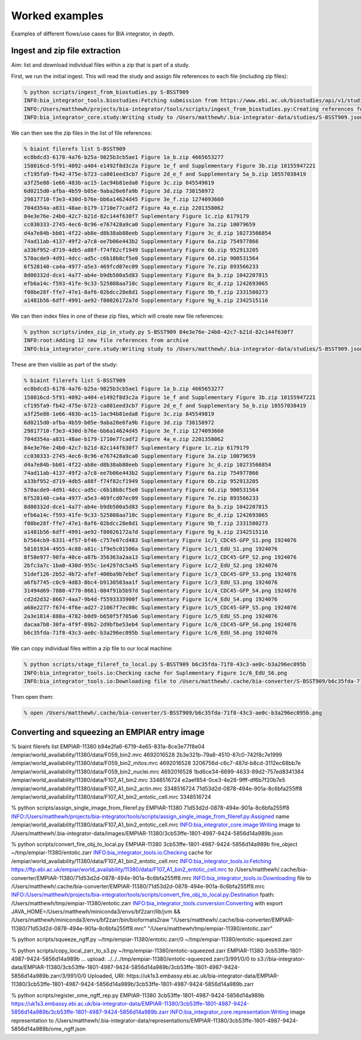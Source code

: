 Worked examples
===============

Examples of different flows/use cases for BIA integrator, in depth.

Ingest and zip file extraction 
------------------------------

Aim: list and download individual files within a zip that is part of a study.

First, we run the initial ingest. This will read the study and assign file references to each file (including zip files):

.. code-block:: console

    % python scripts/ingest_from_biostudies.py S-BSST909
    INFO:bia_integrator_tools.biostudies:Fetching submission from https://www.ebi.ac.uk/biostudies/api/v1/studies/S-BSST909
    INFO:/Users/matthewh/projects/bia-integrator/tools/scripts/ingest_from_biostudies.py:Creating references for 18 files
    INFO:bia_integrator_core.study:Writing study to /Users/matthewh/.bia-integrator-data/studies/S-BSST909.json

We can then see the zip files in the list of file references:

.. code-block:: console

    % biaint filerefs list S-BSST909
    ec8bdcd3-6178-4a76-b25a-9825b3cb5ae1 Figure 1a_b.zip 4665653277
    158016cd-5f91-4092-a404-e1492f8d3c2a Figure 1e_f and Supplementary Figure 3b.zip 10155947221
    cf195fa9-fb42-475e-b723-ca801eed3cb7 Figure 2d_e_f and Supplementary 5a_b.zip 10557038419
    a3f25e88-1e66-483b-ac15-1ac94b81eda8 Figure 3c.zip 845549819
    6d0215d0-afba-4b59-b05e-9aba20e6fa9b Figure 3d.zip 738158972
    29817710-f3e3-430d-b76e-bb6a14624d45 Figure 3e_f.zip 1274093660
    704d354a-a831-48ae-b179-1710e77cadf2 Figure 4a_e.zip 2201358062
    84e3e76e-24b0-42c7-b21d-82c144f630f7 Suplementary Figure 1c.zip 6179179
    cc030333-2745-4ec6-8c96-e767428a9ca0 Supplementary Figure 3a.zip 10079659
    d4a7e84b-bb01-4f22-ab8e-d8b38ab88eeb Supplementary Figure 3c_d.zip 10273566854
    74ad11ab-4137-49f2-a7c8-ee7b06e443b2 Supplementary Figure 6a.zip 754977866
    a33bf952-d719-4db5-a88f-f74f82cf1949 Supplementary Figure 6b.zip 952913205
    570acde9-4d91-4dcc-ad5c-c6b18b8cf5e0 Supplementary Figure 6d.zip 900531564
    6f528140-ca4a-4977-a5e3-469fcd07ec09 Supplementary Figure 7e.zip 893566233
    8d00332d-dce1-4a77-ab4e-b9db500a5d83 Supplementary Figure 8a_b.zip 1042207815
    efb6a14c-f593-41fe-9c33-525808aa710c Supplementary Figure 8c_d.zip 1242693065
    f08be28f-ffe7-47e1-8af6-02bdcc28e8d1 Supplementary Figure 9b_f.zip 2331500273
    a1481b56-6dff-4991-ae92-f80026172a7d Supplementary Figure 9g_k.zip 2342515116

We can then index files in one of these zip files, which will create new file references:

.. code-block:: console

    % python scripts/index_zip_in_study.py S-BSST909 84e3e76e-24b0-42c7-b21d-82c144f630f7
    INFO:root:Adding 12 new file references from archive
    INFO:bia_integrator_core.study:Writing study to /Users/matthewh/.bia-integrator-data/studies/S-BSST909.json

These are then visible as part of the study:

.. code-block:: console

    % biaint filerefs list S-BSST909
    ec8bdcd3-6178-4a76-b25a-9825b3cb5ae1 Figure 1a_b.zip 4665653277
    158016cd-5f91-4092-a404-e1492f8d3c2a Figure 1e_f and Supplementary Figure 3b.zip 10155947221
    cf195fa9-fb42-475e-b723-ca801eed3cb7 Figure 2d_e_f and Supplementary 5a_b.zip 10557038419
    a3f25e88-1e66-483b-ac15-1ac94b81eda8 Figure 3c.zip 845549819
    6d0215d0-afba-4b59-b05e-9aba20e6fa9b Figure 3d.zip 738158972
    29817710-f3e3-430d-b76e-bb6a14624d45 Figure 3e_f.zip 1274093660
    704d354a-a831-48ae-b179-1710e77cadf2 Figure 4a_e.zip 2201358062
    84e3e76e-24b0-42c7-b21d-82c144f630f7 Suplementary Figure 1c.zip 6179179
    cc030333-2745-4ec6-8c96-e767428a9ca0 Supplementary Figure 3a.zip 10079659
    d4a7e84b-bb01-4f22-ab8e-d8b38ab88eeb Supplementary Figure 3c_d.zip 10273566854
    74ad11ab-4137-49f2-a7c8-ee7b06e443b2 Supplementary Figure 6a.zip 754977866
    a33bf952-d719-4db5-a88f-f74f82cf1949 Supplementary Figure 6b.zip 952913205
    570acde9-4d91-4dcc-ad5c-c6b18b8cf5e0 Supplementary Figure 6d.zip 900531564
    6f528140-ca4a-4977-a5e3-469fcd07ec09 Supplementary Figure 7e.zip 893566233
    8d00332d-dce1-4a77-ab4e-b9db500a5d83 Supplementary Figure 8a_b.zip 1042207815
    efb6a14c-f593-41fe-9c33-525808aa710c Supplementary Figure 8c_d.zip 1242693065
    f08be28f-ffe7-47e1-8af6-02bdcc28e8d1 Supplementary Figure 9b_f.zip 2331500273
    a1481b56-6dff-4991-ae92-f80026172a7d Supplementary Figure 9g_k.zip 2342515116
    b7564cb9-6331-4f57-bf46-c757e07cd483 Suplementary Figure 1c/1_CDC45-GFP_S1.png 1924076
    58101934-4955-4c88-a81c-1f9e5c01506a Suplementary Figure 1c/1_EdU_S1.png 1924076
    8f58e977-98fa-40ce-a87b-356363a2aa13 Suplementary Figure 1c/2_CDC45-GFP_S2.png 1924076
    2bfc3a7c-1ba0-430d-955c-1e4297dc5a45 Suplementary Figure 1c/2_EdU_S2.png 1924076
    51def126-2b52-4b72-afef-400ba9b7ebef Suplementary Figure 1c/3_CDC45-GFP_S3.png 1924076
    a6fb7745-c0c9-4d83-8bc4-b9130503aa1f Suplementary Figure 1c/3_EdU_S3.png 1924076
    31494d69-7880-4770-8661-084f91b5b97d Suplementary Figure 1c/4_CDC45-GFP_S4.png 1924076
    cd2d2d32-8667-4aa7-9b4d-f5593335900f Suplementary Figure 1c/4_EdU_S4.png 1924076
    a68e2277-f674-4f6e-ad27-21067f7ec08c Suplementary Figure 1c/5_CDC45-GFP_S5.png 1924076
    2a3e1814-888a-4782-b0d9-b650f5f705a6 Suplementary Figure 1c/5_EdU_S5.png 1924076
    dacaa7b8-30fa-4f9f-89b2-2d9bfbe53eb4 Suplementary Figure 1c/6_CDC45-GFP_S6.png 1924076
    b6c35fda-71f8-43c3-ae0c-b3a296ec095b Suplementary Figure 1c/6_EdU_S6.png 1924076

We can copy individual files within a zip file to our local machine:

.. code-block:: console

    % python scripts/stage_fileref_to_local.py S-BSST909 b6c35fda-71f8-43c3-ae0c-b3a296ec095b
    INFO:bia_integrator_tools.io:Checking cache for Suplementary Figure 1c/6_EdU_S6.png
    INFO:bia_integrator_tools.io:Downloading file to /Users/matthewh/.cache/bia-converter/S-BSST909/b6c35fda-71f8-43c3-ae0c-b3a296ec095b.png

Then open them:

.. code-block:: console

    % open /Users/matthewh/.cache/bia-converter/S-BSST909/b6c35fda-71f8-43c3-ae0c-b3a296ec095b.png


Converting and squeezing an EMPIAR entry image
----------------------------------------------

% biaint filerefs list EMPIAR-11380
b94e2fa6-6719-4e65-831a-8ce3e77f8e04 /empiar/world_availability/11380/data/F059_bin2.mrc 4692016528
2b3e321b-79a8-4510-87c0-742f8c7e1999 /empiar/world_availability/11380/data/F059_bin2_mitos.mrc 4692016528
3206756d-c6c7-487d-b8cd-3112ec68bb7e /empiar/world_availability/11380/data/F059_bin2_nuclei.mrc 4692016528
1bd6ce34-6699-4633-89d2-757ed8341384 /empiar/world_availability/11380/data/F107_A1_bin2.mrc 3348516724
e2aef854-0ce3-4e28-9fff-df6b7f20b7e5 /empiar/world_availability/11380/data/F107_A1_bin2_actin.mrc 3348516724
71d53d2d-0878-494e-901a-8c6bfa255ff8 /empiar/world_availability/11380/data/F107_A1_bin2_entotic_cell.mrc 3348516724

% python scripts/assign_single_image_from_fileref.py EMPIAR-11380 71d53d2d-0878-494e-901a-8c6bfa255ff8
INFO:/Users/matthewh/projects/bia-integrator/tools/scripts/assign_single_image_from_fileref.py:Assigned name /empiar/world_availability/11380/data/F107_A1_bin2_entotic_cell.mrc
INFO:bia_integrator_core.image:Writing image to /Users/matthewh/.bia-integrator-data/images/EMPIAR-11380/3cb53ffe-1801-4987-9424-5856d14a989b.json

% python scripts/convert_fire_obj_to_local.py EMPIAR-11380 3cb53ffe-1801-4987-9424-5856d14a989b fire_object ~/tmp/empiar-11380/entotic.zarr
INFO:bia_integrator_tools.io:Checking cache for /empiar/world_availability/11380/data/F107_A1_bin2_entotic_cell.mrc
INFO:bia_integrator_tools.io:Fetching https://ftp.ebi.ac.uk/empiar/world_availability/11380/data/F107_A1_bin2_entotic_cell.mrc to /Users/matthewh/.cache/bia-converter/EMPIAR-11380/71d53d2d-0878-494e-901a-8c6bfa255ff8.mrc
INFO:bia_integrator_tools.io:Downloading file to /Users/matthewh/.cache/bia-converter/EMPIAR-11380/71d53d2d-0878-494e-901a-8c6bfa255ff8.mrc
INFO:/Users/matthewh/projects/bia-integrator/tools/scripts/convert_fire_obj_to_local.py:Destination fpath: /Users/matthewh/tmp/empiar-11380/entotic.zarr
INFO:bia_integrator_tools.conversion:Converting with export JAVA_HOME=/Users/matthewh/miniconda3/envs/bf2zarr/lib/jvm && /Users/matthewh/miniconda3/envs/bf2zarr/bin/bioformats2raw "/Users/matthewh/.cache/bia-converter/EMPIAR-11380/71d53d2d-0878-494e-901a-8c6bfa255ff8.mrc" "/Users/matthewh/tmp/empiar-11380/entotic.zarr"

% python scripts/squeeze_ngff.py ~/tmp/empiar-11380/entotic.zarr/0 ~/tmp/empiar-11380/entotic-squeezed.zarr

% python scripts/copy_local_zarr_to_s3.py ~/tmp/empiar-11380/entotic-squeezed.zarr EMPIAR-11380 3cb53ffe-1801-4987-9424-5856d14a989b
...
upload: ../../../tmp/empiar-11380/entotic-squeezed.zarr/3/991/0/0 to s3://bia-integrator-data/EMPIAR-11380/3cb53ffe-1801-4987-9424-5856d14a989b/3cb53ffe-1801-4987-9424-5856d14a989b.zarr/3/991/0/0
Uploaded, URI: https://uk1s3.embassy.ebi.ac.uk/bia-integrator-data/EMPIAR-11380/3cb53ffe-1801-4987-9424-5856d14a989b/3cb53ffe-1801-4987-9424-5856d14a989b.zarr


% python scripts/register_ome_ngff_rep.py EMPIAR-11380 3cb53ffe-1801-4987-9424-5856d14a989b https://uk1s3.embassy.ebi.ac.uk/bia-integrator-data/EMPIAR-11380/3cb53ffe-1801-4987-9424-5856d14a989b/3cb53ffe-1801-4987-9424-5856d14a989b.zarr
INFO:bia_integrator_core.representation:Writing image representation to /Users/matthewh/.bia-integrator-data/representations/EMPIAR-11380/3cb53ffe-1801-4987-9424-5856d14a989b/ome_ngff.json